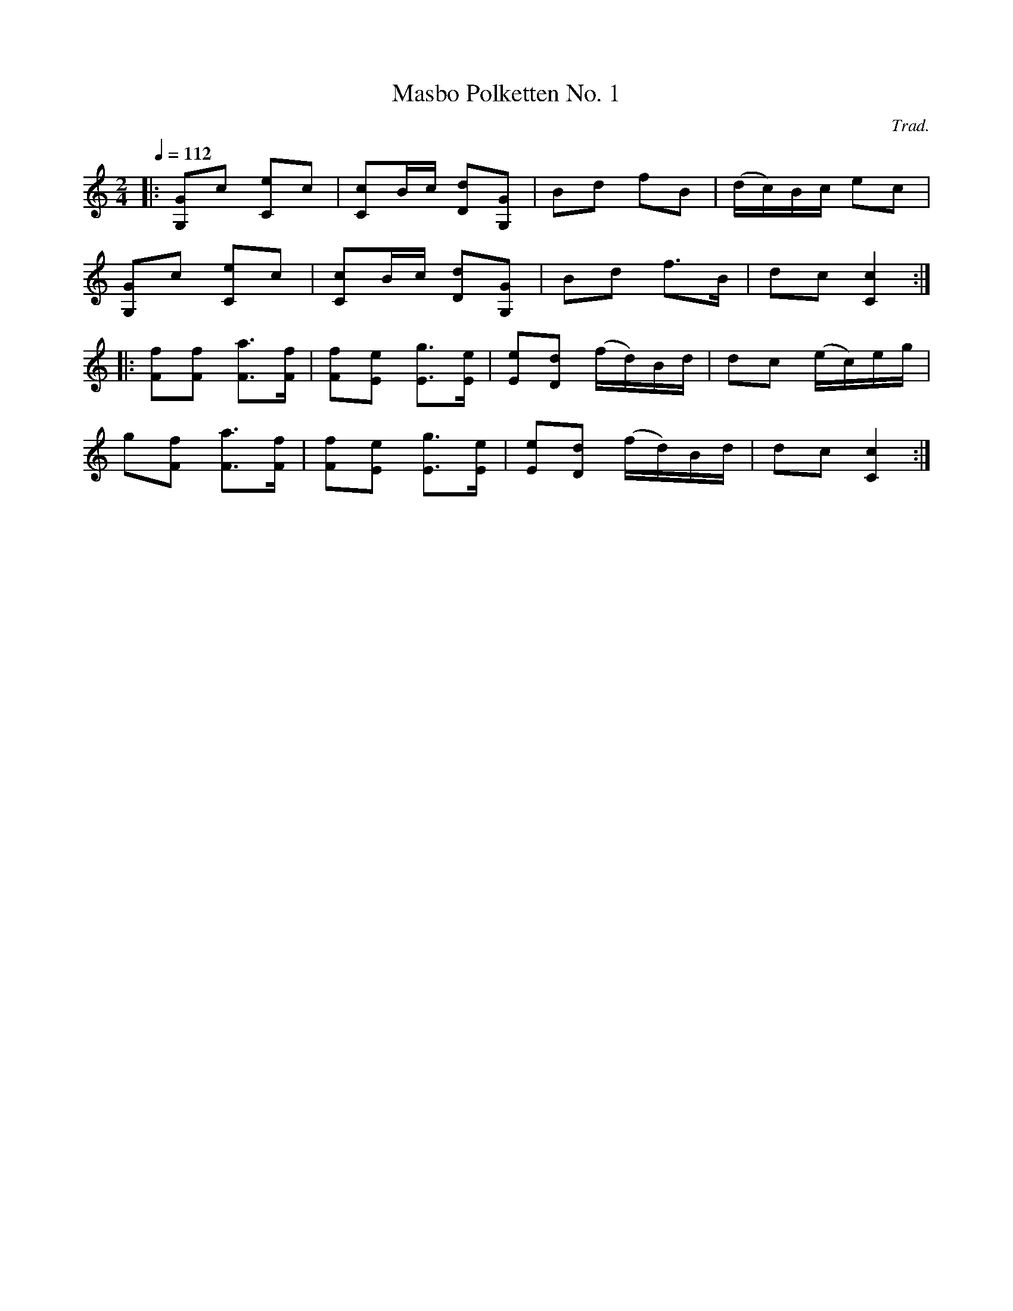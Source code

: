 X: 1
T: Masbo Polketten No. 1
C: Trad.
R: 1/4=112
S: http://www.nyckelharpa.org/archive/written-music/american-allspel-list/ 2022/9/25
Z: 2022 John Chambers <jc:trillian.mit.edu>
M: 2/4
L: 1/16
Q: 1/4=112
K: C
|:\
[G2G,2]c2 [e2C2]c2 | [c2C2]Bc [d2D2][G2G,2] | B2d2 f2B2 | (dc)Bc e2c2 |
[G2G,2]c2 [e2C2]c2 | [c2C2]Bc [d2D2][G2G,2] | B2d2 f3B | d2c2 [c4C4] :|
|:\
[f2F2][f2F2] [a3F3][fF] | [f2F2][e2E2] [g3E3][eE] | [e2E2][d2D2] (fd)Bd | d2c2 (ec)eg |
g2[f2F2] [a3F3][Ff] | [f2F2][e2E2] [g3E3][eE] | [e2E2][d2D2] (fd)Bd | d2c2 [c4C4] :|

